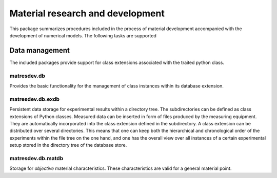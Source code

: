 =================================
Material research and development
=================================

This package summarizes procedures included in the process
of material development accompanied with the development 
of numerical models. The following tasks are supported

Data management
===============

The included packages provide support for class extensions
associated with the traited python class.

matresdev.db
------------
Provides the basic functionality for the management of 
class instances within its database extension.

matresdev.db.exdb
-----------------
Persistent data storage for experimental results within a directory
tree. The subdirectories can be defined as class extensions
of Python classes. Measured data can be inserted in form
of files produced by the measuring equipment. They are
automatically incorporated into the class extension defined
in the subdirectory. A class extension can be distributed
over several directories. This means that one can keep both
the hierarchical and chronological order of the experiments
within the file tree on the one hand, and one has the 
overall view over all instances of a certain experimental setup 
stored in the directory tree of the database store.

matresdev.db.matdb
------------------
Storage for *objective* material characteristics.
These characteristics are valid for a general material point.
